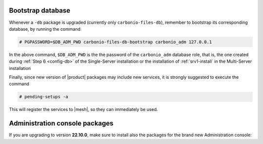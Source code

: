.. SPDX-FileCopyrightText: 2022 Zextras <https://www.zextras.com/>
..
.. SPDX-License-Identifier: CC-BY-NC-SA-4.0

Bootstrap database
~~~~~~~~~~~~~~~~~~
   
Whenever a ``-db`` package is upgraded (currently only
``carbonio-files-db``), remember to bootstrap its corresponding
database, by running the  command

.. code:: console

   # PGPASSWORD=$DB_ADM_PWD carbonio-files-db-bootstrap carbonio_adm 127.0.0.1

In the above command, ``$DB_ADM_PWD`` is the the password of the
``carbonio_adm`` database role, that is, the one created during
:ref:`Step 6 <config-db>` of the Single-Server installation or the
installation of :ref:`srv1-install` in the Multi-Server installation

Finally, since new version of |product| packages may include new
services, it is strongly suggested to execute the command

.. code:: console

   # pending-setups -a

This will register the services to |mesh|, so they can immediately be
used.

Administration console packages
~~~~~~~~~~~~~~~~~~~~~~~~~~~~~~~

If you are upgrading to version **22.10.0**, make sure to install also
the packages for the brand new Administration console:

      
.. tab-set::

   .. tab-item:: Ubuntu
      :sync: ubuntu

      .. code:: console

         # apt install carbonio-admin-console-ui carbonio-admin-ui


   .. tab-item:: RHEL
      :sync: rhel

      .. code:: console

         # dnf install carbonio-admin-console-ui carbonio-admin-ui


